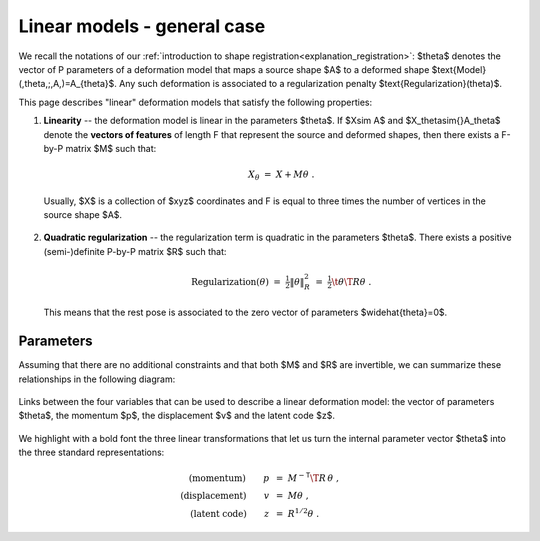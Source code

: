 .. _explanation_deformation_linear_general:

Linear models - general case
=============================

We recall the notations of our :ref:`introduction to shape registration<explanation_registration>`:
$\theta$ denotes the vector of P parameters of a deformation model
that maps a source shape $A$ to a deformed shape
$\text{Model}(\,\theta\,;\,A\,)=A_{\theta}$.
Any such deformation is associated to a regularization penalty $\text{Regularization}(\theta)$.

This page describes "linear" deformation models that satisfy the following properties:

1. **Linearity** -- the deformation model is linear in the parameters $\theta$.
   If $X\sim A$ and $X_\theta\sim{}A_\theta$ denote the **vectors of features** of length F
   that represent the source and deformed shapes,
   then there exists a F-by-P matrix $M$ such that:

    .. math::

        X_{\theta} ~=~ X + M \theta~.

  Usually, $X$ is a collection of $xyz$ coordinates and F is equal to three times
  the number of vertices in the source shape $A$.

2. **Quadratic regularization** -- the regularization term is quadratic in the parameters $\theta$.
   There exists a positive (semi-)definite P-by-P matrix $R$ such that:

    .. math::

        \text{Regularization}(\theta) ~=~ \tfrac{1}{2}\| \theta \|^2_{R} ~=~ \tfrac{1}{2} \t{\theta} \T R \theta~.

  This means that the rest pose is associated to the zero vector of parameters $\widehat{\theta}=0$.


Parameters
~~~~~~~~~~



Assuming that there are no additional constraints and that both $M$ and $R$ are invertible,
we can summarize these relationships in the following diagram:


.. figure:: images/diagrams/linear_general.png
   :width: 500
   :align: center
   :alt: The four different parameterizations of a linear deformation model.

   Links between the four variables that can be used to describe a linear deformation model:
   the vector of parameters $\theta$, the momentum $p$, the displacement $v$
   and the latent code $z$.

We highlight with a bold font the three linear transformations that let
us turn the internal parameter vector $\theta$ into the three standard representations:

.. math::

    \text{(momentum)} \qquad p~&=~ M^{-\mathsf{T}} \T R\, \theta~, \\
    \text{(displacement)} \qquad v~&=~ M \theta~, \\
    \text{(latent code)} \qquad z~&=~ R^{1/2} \theta~.
